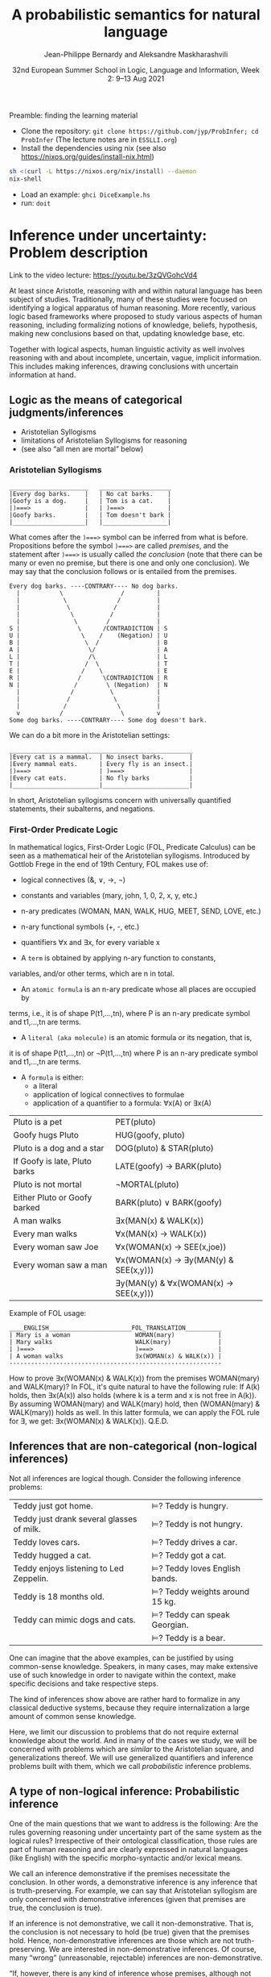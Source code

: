 #+LATEX_COMPILER: xelatex 
#+LATEX_HEADER: %include polycode.fmt
#+LATEX_HEADER: %format . = "."
#+LATEX_HEADER: %format <$> = "{\mathbin{<\!\!\!\$\!\!\!>}}"

# Fallback:
#+LaTeX_HEADER: \DeclareMathOperator*{\SumInt}{\sum}
# https://tex.stackexchange.com/questions/68351/what-is-the-command-for-a-sum-symbol-superimposed-on-an-integral-sign

#+LaTeX_HEADER: \usepackage{tikz}
#+LaTeX_HEADER: \usetikzlibrary{calc}
#+LaTeX_HEADER: \usetikzlibrary{fadings}
#+LaTeX_HEADER: \usetikzlibrary{arrows,automata}
#+LaTeX_HEADER: \usetikzlibrary{intersections}
#+LaTeX_HEADER: \usepackage{listings}
#+LaTeX_HEADER: \usepackage{comment}
#+LaTeX_HEADER: \usepackage{unicode-math}
#+LaTeX_HEADER: \newcommand\measure[1]{\mathsf{measure}(#1)}
#+LaTeX_HEADER: \newcommand\Li{\ensuremath{{L}}}
#+LaTeX_HEADER: \newcommand\Spk{\ensuremath{{S}}}
#+LaTeX_HEADER: \usepackage{fontspec}
#+LaTeX_HEADER: \setmainfont{Libertinus Serif}
#+LaTeX_HEADER: \setsansfont{Libertinus Sans}
#+LaTeX_HEADER: \setmathfont{Libertinus Math}
#+LaTeX_HEADER: \usepackage{stackengine}
#+LaTeX_HEADER: \DeclareMathOperator*{\Sumint}{\ensurestackMath{\stackinset{c}{}{c}{}{\displaystyle\sum}{\stackanchor[0pt]{\symbol{"2320}}{\symbol{"2321}}}}}
# Ugly in display mode: \DeclareMathOperator*{\SumInt}{ \mathchoice {\ooalign{$\displaystyle\sum$\cr\hidewidth$\displaystyle\int$\hidewidth\cr}} {\ooalign{\raisebox{.14\height}{\scalebox{.7}{$\textstyle\sum$}}\cr\hidewidth$\textstyle\int$\hidewidth\cr}} {\ooalign{\raisebox{.2\height}{\scalebox{.6}{$\scriptstyle\sum$}}\cr$\scriptstyle\int$\cr}} {\ooalign{\raisebox{.2\height}{\scalebox{.6}{$\scriptstyle\sum$}}\cr$\scriptstyle\int$\cr}}}
# +STARTUP: latexpreview # super slow
#+LaTeX_HEADER: \usepackage{svg}

#+TITLE: A probabilistic semantics for natural language
#+AUTHOR: Jean-Philippe Bernardy and Aleksandre Maskharashvili
#+DATE: 32nd European Summer School in Logic, Language and Information, Week 2: 9–13 Aug 2021



Preamble: finding the learning material



- Clone the repository: ~git clone https://github.com/jyp/ProbInfer; cd ProbInfer~ (The lecture notes are in ~ESSLLI.org~)
- Install the dependencies using nix (see also https://nixos.org/guides/install-nix.html)

#+begin_src bash
  sh <(curl -L https://nixos.org/nix/install) --daemon
  nix-shell
#+end_src

- Load an example: ~ghci DiceExample.hs~
- run: ~doit~
  
* Inference under uncertainty: Problem description
Link to the video lecture: https://youtu.be/3zQVGohcVd4

  At least since Aristotle, reasoning with and within natural language
  has been subject of studies. Traditionally, many of these studies
  were focused on identifying a logical apparatus of human reasoning.
  More recently, various logic based frameworks where proposed to study
  various aspects of human reasoning, including formalizing notions of
  knowledge, beliefs, hypothesis, making new conclusions based on
  that, updating knowledge base, etc.

  Together with logical aspects, human linguistic activity as well
  involves reasoning with and about incomplete, uncertain, vague, implicit
  information. This includes making inferences, drawing conclusions 
  with uncertain information at hand. 
  
** Logic as the means of categorical judgments/inferences

   - Aristotelian Syllogisms
   - limitations of Aristotelian Syllogisms for reasoning
   - (see also “all men are mortal” below)

*** Aristotelian Syllogisms

    #+begin_example
  ______________________   ____________________
  |Every dog barks.    |   | No cat barks.    | 
  |Goofy is a dog.     |   | Tom is a cat.    |  
  |)===>               |   | )===>            |
  |Goofy barks.        |   | Tom doesn't bark |
  |____________________|   |__________________|
    #+end_example

What comes after the ~)===>~ symbol can be inferred from what is
before. Propositions before the symbol ~)===>~ are called /premises/,
and the statement after ~)===>~ is usually called /the conclusion/ 
(note that there can be many or even no premise, but there is one and only one
conclusion). We may say that the conclusion follows or is entailed from the premises.

#+begin_example
  Every dog barks. ----CONTRARY---- No dog barks.
    |           \                /         | 
    |            \              /          |
    |             \            /           |
    |              \          /            |
    |               \        /             |
  S |                \      /CONTRADICTION | S
  U |                 \    /    (Negation) | U
  B |                  \  /                | B
  A |                   \/                 | A
  L |                   /\                 | L
  T |                  /  \                | T 
  E |                 /    \               | E
  R |                /      \CONTRADICTION | R
  N |               /        \ (Negation)  | N
    |              /          \            |
    |             /            \           |
    |            /              \          |
    v           /                \         v
  Some dog barks. ----CONTRARY---- Some dog doesn't bark.
#+end_example

   We can do a bit more in the Aristotelian settings:

    #+begin_example
  ___________________________________________________
  |Every cat is a mammal.  | No insect barks.       |
  |Every mammal eats.      | Every fly is an insect.|
  |)===>                   | )===>                  |
  |Every cat eats.         | No fly barks           |
  |________________________|________________________|
    #+end_example

  
  In short, Aristotelian syllogisms concern with universally quantified
  statements, their subalterns, and negations. 
  
*** First-Order Predicate Logic 

  In mathematical logics, First-Order Logic (FOL, Predicate Calculus) can
  be seen as a mathematical heir of the Aristotelian syllogisms. 
  Introduced by Gottlob Frege in the end of 19th Century, FOL makes use of:
  - logical connectives (&, ∨, →, ¬)
  - constants and variables (mary, john, 1, 0, 2, x, y, etc.)
  - n-ary predicates (WOMAN, MAN, WALK, HUG, MEET, SEND, LOVE, etc.)
  - n-ary functional symbols (+, -, etc.)
  - quantifiers ∀x and ∃x, for every variable x
  
  - A ~term~ is obtained by applying n-ary function to constants,
  variables, and/or other terms, which are n in total.
  - An ~atomic formula~ is an n-ary predicate whose all places are occupied by
  terms, i.e., it is of shape P(t1,...,tn), where P is an n-ary predicate symbol 
  and t1,...,tn are terms.
  - A ~literal (aka molecule)~ is an atomic formula or its negation, that is, 
  it is of shape P(t1,...,tn) or ¬P(t1,...,tn) where P is an n-ary predicate 
  symbol and t1,...,tn are terms. 
  - A ~formula~ is either:
                       - a literal 
                       - application of logical connectives to formulae
                       - application of a quantifier to a formula: ∀x(A) or ∃x(A)

  
  | Pluto is a pet                | PET(pluto)                           |
  | Goofy hugs Pluto              | HUG(goofy, pluto)                    |
  | Pluto is a dog and a star     | DOG(pluto) & STAR(pluto)             |
  | If Goofy is late, Pluto barks | LATE(goofy) → BARK(pluto)            |
  | Pluto is not mortal           | ¬MORTAL(pluto)                       |
  | Either Pluto or Goofy barked  | BARK(pluto) ∨ BARK(goofy)            |
  | A man walks                   | ∃x(MAN(x) & WALK(x))                 |
  | Every man walks               | ∀x(MAN(x) → WALK(x))                 |
  | Every woman saw Joe           | ∀x(WOMAN(x) → SEE(x,joe))            |
  | Every woman saw a man         | ∀x(WOMAN(x) → ∃y(MAN(y) & SEE(x,y))) |
  |                               | ∃y(MAN(y) & ∀x(WOMAN(x) → SEE(x,y))) |

   Example of FOL usage:

   
   #+begin_example
   ____ENGLISH_______________________FOL_TRANSLATION__________
   | Mary is a woman                  WOMAN(mary)            | 
   | Mary walks                       WALK(mary)             |
   | )===>                            )===>                  |
   | A woman walks                    ∃x(WOMAN(x) & WALK(x)) |
   -----------------------------------------------------------
   #+end_example
   How to prove ∃x(WOMAN(x) & WALK(x)) from the premises WOMAN(mary) and WALK(mary)?
   In FOL, it's quite natural to have the following rule: 
   If A(k) holds, then ∃x(A(x)) also holds (where k is a term and x is not free in A(k)).
   By assuming WOMAN(mary) and WALK(mary) hold,
   then (WOMAN(mary) & WALK(mary)) holds as well. 
   In this latter formula, we can apply the FOL rule for ∃, we get:
   ∃x(WOMAN(x) & WALK(x)).  
                                 Q.E.D.
   
   
   
#   Exercise: Show the following holds (use any rules you would like to use): 
#         #+begin_example

#   ____ENGLISH_______________________FOL_TRANSLATION___________
#   | Every pet sleeps.            ∀x(PET(x) → SLEEP(x))       |
#   | Every dog is a pet.          ∀x(DOG(x) → PET(x))         |
#   | Pluto is a lovely dog.       LOVELY(pluto) & DOG(pluto)  |  
#   | )===>                        )===>                       |
#   | Pluto sleeps.                SLEEP(pluto)                |
#   |__________________________________________________________|
#     #+end_example

# Hint:  
#   For any formulae φ and ψ, it holds: φ & ψ → φ and φ & ψ → ψ  
#   Given that  (ψ → φ) & (φ → ζ), it follows that ψ → ζ  
#   For any term k, ∀x(A(x)) entails A(k) 
#   Given that ∀x(A(x)) and ∀x(B(x)), we can conclude ∀x(A(x) & B(x))


  

** Inferences that are non-categorical (non-logical inferences)

  Not all inferences are logical though. Consider the following
  inference problems:

  | Teddy just got home.                      | $⊨$? Teddy is hungry.            |
  | Teddy just drank several glasses of milk. | $⊨$? Teddy is not hungry.        |
  | Teddy loves cars.                         | $⊨$? Teddy drives a car.         |
  | Teddy hugged a cat.                       | $⊨$? Teddy got a cat.            |
  | Teddy enjoys listening to Led Zeppelin.   | $⊨$? Teddy loves English bands.  |
  | Teddy is 18 months old.                   | $⊨$? Teddy weights around 15 kg. |
  | Teddy can mimic dogs and cats.            | $⊨$? Teddy can speak Georgian.   |
  |                                           | $⊨$? Teddy is a bear.            |

  One can imagine that the above examples, can be justified by using
  common-sense knowledge.  Speakers, in many cases, may make
  extensive use of such knowledge in order to navigate within the
  context, make specific decisions and take respective steps.
  
  The kind of inferences show above are rather hard to formalize in
  any classical deductive systems, because they require internalization a
  large amount of common sense knowledge.

  Here, we limit our discussion to problems that do not require external
  knowledge about the world. And in many of the cases we study, we will
  be concerned with problems which are /similar/ to the Aristotelian square,
  and generalizations thereof. We will use generalized quantifiers and
  inference problems built with them, which we call /probabilistic/
  inference problems.

** A type of non-logical inference: Probabilistic inference

  One of the main questions that we want to address is the following: 
  Are the rules governing reasoning under uncertainty part of the same system
  as the logical rules? Irrespective of their ontological classification,
  those rules are part of human reasoning and are clearly expressed in
  natural languages (like English) with the specific morpho-syntactic
  and/or lexical means.

  We call an inference demonstrative if the premises necessitate the
  conclusion. In other words, a demonstrative inference is any
  inference that is truth-preserving.
  For example, we can say that Aristotelian syllogism are only concerned
  with demonstrative inferences (given that premises are true, the
  conclusion is true).

  If an inference is not demonstrative, we call it non-demonstrative.
  That is, the conclusion is not necessary to hold (be true) given that
  the premises hold. Hence, non-demonstrative inferences are those which
  are not truth-preserving. We are interested in non-demonstrative
  inferences. Of course, many “wrong” (unreasonable, rejectable)
  inferences are non-demonstrative.

  “If, however, there is any kind of inference whose premises, although
  not necessitating the conclusion, do lend in weight, support it, or
  make it probable, then such inferences possess a certain kind of
  logical rectitude. It is not deductive validity, but it is important
  anyway.”     /Wesley C. Salmon, The foundations of Scientific Inference/
  
  We will be mostly interested in this /important/ inferences  where premises
  do not necessitate the conclusion but make it /probable/, which we refer to as
  /probabilistic inference/.

  Here, our focus is on sentences which are /similar/ to universally
  quantified ones.  Instead of traditional, logical quantifiers (every,
  no), we have so called vague (or generalized) quantifiers e.g.,
  most, almost every, many, almost none of, etc.

  | Most dogs bark.         | Goofy is a dog.             | $⊨$? Goofy barks.       |
  | Almost no cat barks.    | Tom is a cat.               | $⊨$? Tom doesn't bark.  |
  | Cats rarely bite.       | Tom is a cat.               | $⊨$? Tom doesn't bite.  |
  | Dogs usually are smart. | Pluto is a dog.             | $⊨$? Pluto is friendly. |
  | Many cats sleep.        | Tom is a cat.               | $⊨$? Tom sleeps.        |
  | Mice are not lovely.    | Micky is an atypical mouse. | $⊨$? Micky is lovely.   |
  

** Linguistic phenomena involved in probabilistic inferences

Lexical and morpho-syntactic apparatus in natural languages (like
English) allow us to express expressions that we've been arguing are
probabilistic in nature.

*** Generalized Quantifiers 

    Logic-based deductive inference usually involves quantifiers,
    universal (e.g. every, all, no) and existential (e.g. there is a).
    (Recap: In classical logical frameworks, the universal and
    existential quantifiers are inter-definable. 
    A question to think about: Why is that so?
        
            Hint: 
                 - Every vampire is sleeping \(⟺\) It is not true
                      that there is a vampire who isn't sleeping
                 - A vampire is sleeping \(⟺\) It is not true that
                                          no vampire is sleeping)

    
    Not all quantifiers in natural languages are universal and/or existential.
    Consider: most, few, many, several, almost none of, etc. These
    quantifiers are called generalized quantifiers. They usually give
    rise to information that is vague, uncertain.
    
   - Most doctors are smart.
   - A few countries has surplus of Covid-19 vaccines.
   - Many countries don't have enough Covid-19 vaccines.
   - Almost no vampires are sleeping.
    
   While the above sentences give us certainly rich information about
   the current state of affairs (aka the world), one cannot be
   certain when discussing particular instantiations of these
   sentences. For example:

   - Dracula is a vampire. Is he sleeping? 
   (Probably yes, but one cannot claim it with the full certainty.)

     We can construct various quantified propositions in English
     whose meaning has /probabilistic/ flavor. One way of thinking
     about it is to consider a universally quantified proposition and
     instead of the universal quantifier take some generalized
     quantifier; the resultant proposition would not any more state a
     universal property (e.i., one that applies to every element in a
     domain), but will rather give rise to somewhat /vague/ information.
     
*** Adverbs of Frequency 
    
    Another source of vagueness are adverbs of frequency, e.g, rarely,
    usually, regularly, frequently, several times a year, probably etc. 
    They modify a verb phrase and thus quantify over actions/events that
    take place. They can also cast doubt on categorical information, 
    make it less  certain. 
    Consider the following example:
    
   - Almost all vampires are friendly.
   - Every vampire is probably friendly.

    Are these two equivalent? Maybe! And if yes, then 
   /probably/ and the generalized quantifier /almost all/ have similar semantic effects.

   In the following examples, we combine adverbs of frequency and generalized quantifiers:
   - Birds are usually able to fly.  (Similar to:  Most birds are able to fly.)
   - Mammals can rarely fly.         (Similar to:  Almost no mammal can fly.)
   
   This gives us a basis to treat (at least for purposes of a limited usage) adverbs of
   frequency in a similar manner as generalized quantifiers. (Adverbs
   of frequency can be seen as generalized quantifiers over events.)

*** Graded Adjectives and Comparatives

    Natural language allows us to express various kinds of properties, some of which
    can be characterized in terms of degrees (scale). For example, cold, colder, too cold, etc.
    That is, we can derive from graded (gradable) properties a way of measuring and comparing objects
    that these properties can be applied. 

    #+begin_example
    John is taller than most people.
    -------------------------------
    $⊨$? John is tall.
    #+end_example

    #+begin_example
    Few people are taller than John.
    ------------------------------
    $⊨$? John is tall.
    #+end_example

    #+begin_example
    NBA players are taller than most people in U.S.
    Few people are NBA players. 
    Muggsy Bogues is an NBA player.
    ---------------------------------------------
    $⊨$? Muggsy Bogues is taller than most people in U.S.
    #+end_example


# A total of 4,509 players have played in the NBA.
# Vince Carter has played with/against 40% of all players in the HISTORY of the NBA.
# Muggsy Bogues is 5'3"

* Probability theory, Bayesian Reasoning, Probabilistic programming
Link to Video lecture: https://youtu.be/XyyPeQ37fhc
** Motivational Problem (1)
 You throw two 6-faced dice.
 # Prior

 You observe that the sum is greater than 8
 # Evidence

 What is the probability that the product is greater than 20?
 # Posterior

Solution: file:DiceExample.hs

** Motivational Problem (2)

 Assume a big bag, which you know contains a lot of red and blue
 balls.  The contents of the bag is thoroughly mixed. You do not know
 the proportion of blue and red balls in the bag.
 # Prior

 You pick 4 balls at random, putting each ball back in the bag after
 looking at it. The first three are red, the last one is blue.
 # Evidence

 What is the probability for your next ball-pick to yield a red ball?
 # Posterior

** Elements of Probability theory                                        
*** Concept: Probability distribution
**** Frequency distribution
 Consider a coin, with two faces, nominally labeled “heads” and
 “tails”.

 Throw it \(n\) times. Consider what you will get.

 - \( f(Heads) + f(Tails) = n\)

 Consider a die, with 6 faces. Throw it \(n\) times. Consider what you
 will get.

 Let Ω = {1,2,3,4,5,6}
 We say that Ω is the probability space of x.

 Note:
 - $\sum_{x:Ω} 1 = 6$
 - The measure of the space is 6.

# :Sandro: We'd be better to explicitly mention what the notion "x:Ω" means.  

**** Discrete probability distributions

 One can define the probability of an event P(x) (with x:Ω) as the
 limit of a frequency distribution /f/ divided by the total number of
 observations of /x/, for the number of observations tending to infinity.

 If the coin is “fair”, we then expect:

 - P(Heads) = 0.5
 - P(Tails) = 0.5

 For any probability distribution \(P\), over a domain \(Ω\),
 we expect:

 - $∑_{x:Ω} P(x) = 1$


**** Continuous probability distribution
 Later on, we will mostly turn our attention to set of events Ω which
 are not discrete. For example, instead of considering whether the coin
 falls heads or tails, consider /where/ it ends up falling, for example
 as a pair of coordinates.

 - $Ω = ℝ²$

 If we'd attempt to use a probability distribution as before, we'd end up
 with P(x) = 0 for every point.
 So in this case, each element of Ω is assigned not a probability but a
 /probability density/.

**** Continuous probability distribution: properties

 If \(f\) is the /probability density function/ (PDF) of P, the fundamental
 property becomes:

 - $∫_{x:Ω} f(x) dx = 1$

 Remark: we'll almost never care about the value of \(f\) directly; only
 its behavior under integrals. That is, the only valid question to ask
 is the probability of the coin falling “within an area” — not
 “exactly” at a given point.

*** Notation

In the scientific literature, the \(P(...)\) notation is incredibly overloaded. 
Let us give a number of overloadings, each in terms of the previous one. 

 - If \(C\) is a subset of Ω, then
    * $P(C) = ∑_{x:C} P(x)$ if Ω is discrete
    * $P(C) = ∫_{x:C} PDF(x)$ dx if Ω is continuous
 - If \(c(x)\) is a condition (Boolean expression),
      - $P(c) = P(\{x ∈ Ω ∣ c(x)\})$.
   That is, we check the probability of the set of events which makes \(c\) true.

 - If \(e\) is an expression,
    - $P(e == x)$, where x is a distribution which one has to figure out implicitly.

**** Examples
 - \(P(Heads ∪ Tails)\)
 - \(P({d > 3 ∣ d ∈ {1,2,3,4,5,6}})\)
 - \(P(d) = 1/6\)
   
*** Dependent and Independent events and variables

   - Two events A and B are called /independent/ events iff. 

     - $P(A ∧ B) = P(A) · P(B)$.

   - The probability  \(P(A ∩ B)\) is *not* equal to \(P(A) · P(B)\) in general!

*** Examples
**** Coins
 - $P(Heads ∧ Tails) = 0$
    (Indeed, the events are /dependent/ on each other)

**** Dice

 - Throw a pair of 6-faced dice d₁, d₂. P(d₁+d₂ > 9) = ?

    |   || 1 | 2 | 3 |  4 |  5 |  6 |
    |---++---+---+---+----+----+----|
    | 1 || 2 | 3 | 4 |  5 |  6 |  7 |
    | 2 || 3 | 4 | 5 |  6 |  7 |  8 |
    | 3 || 4 | 5 | 6 |  7 |  8 |  9 |
    | 4 || 5 | 6 | 7 |  8 |  9 | 10 |
    | 5 || 6 | 7 | 8 |  9 | 10 | 11 |
    | 6 || 7 | 8 | 9 | 10 | 11 | 12 |

  - 36 (equally probable, aka equiprobable) cases
  - 21 out of 36 satisfy the condition
  - → \(P(d₁+d₂ > 9) = 21/36 = 7/12\)

*** Conditional probability (1)

 Definition:

 - $P(A ∣ B) = P(A ∧ B) / P(B)$
   -   if $P(B) > 0$

 Example:


 \begin{align*}
      P (Heads ∣ Tails) & = P (Heads ∧ Tails) / P(Head) \\
                        & = 0 / 0.5 \\
                        & = 0
 \end{align*}
 \begin{align*}
      P (d₁+d₂ > 6 ∣ d₂=5) & = P(d₁+d₂ > 6 ∧ d₂=5) / P(d₂ = 5) \\
                           & =  (5 / 36)           / (1/6) \\
                           & =   5 / 6
 \end{align*}

*** Conditional probability (2)

 Alternatively one can use \(P(A ∣ B)\) as a primitive notion and define

 -  $P(A ∧ B) = P(A ∣ B) · P(B)$

 This equation is useful when \(P(A ∣ B)\) is known or easy to compute.

**** Example

     \begin{align*}
     P(d₁+d₂ > 6 ∧ d₂=5)  
       & = P (d₁+d₂ > 6 ∣ d₂=5) · P(d₂=5)  & \text{by the above}  \\
       & = P (d₁+5 > 6)  · P(d₂=5)         & \text{by substitution}  \\
       & = P (d₁ > 1)  · P(d₂=5)           & \text{by subtracting 5}  \\
       & = (5/6)       · (1/6)  \\
       & = (5/6)       . (1/6)  \\
       & = 5/36 
     \end{align*}

*** Probability Laws
**** Probability of disjoint events

 A and B are said to be disjoint (as sets or conditions) iff. 
   -  $A ∩ B = ∅$
   -  $A ∧ B = false$

 If \(A\) and \(B\) are disjoint, then the probability of the union is the sum
 of probabilities:

   - If $A ∧ B = false$, then $P(A ∨ B) = P(A) + P(B)$
   - If $A ∩ B = ∅$,     then $P(A ∪ B) = P(A) + P(B)$

 Remark: Do not confuse “disjoint” and “independent”.

# If A and B are disjoint, i.e. P(A ∩ B)=0, so, if P(A) and P(B) are more than zero, 
# then P(A ∩ B) is not equal to P(A) · P(B) .

**** Probability of negation/complement

 - $P(¬A) + P(A) = P(¬A ∨ A) = P(true) = 1$

 hence:
 - $P(¬A) = 1 - P(A)$

 exercise: use sets instead of Boolean expressions.

**** Law of total probability
 if \(B₁\), \(B₂\) disjoint and \(B₁ ∨ B₂ = true\):

 - \(P(A) = P(A ∧ B₁) + P(A ∧ B₂)\)

 Indeed, 

\begin{align*} 
 P(A ∧ B₂) + P(A ∧ B₁)
  & = P((A ∧ B₂) ∨ (A ∧ B₁))  \text{disjoint events} \\
  & = P(A ∧ (B₂ ∨ B₁)) \\
  & = P(A ∧ true) \\
  & = P(A) \\
\end{align*} 

**** Probability of disjunction

 What if \(A\) and \(B\) are not disjoint? 

 - \(P(A ∨ B) = P (A) + P(B) - P(A ∧ B)\)

 Lemma: if \(A ⊆ B\) then \(P(A) + P(B ∖ A) = P(B)\)
 Proof:

 \begin{align*}
  P(A) + P(B ∖ A)  & = P (A ∪ (B ∖ A))   & \text{ disjoint events} \\
                   & = P (B)
 \end{align*}

 Proof of theorem:
 \begin{align*}
   P(A ∪ B) & = P(A ∪ (B ∖ A)) \\
            & = P(A) + P(B ∖ A))       & \text{disjoint events} \\
            & = P(A) + P(B) - P(A∩B) & \text{Lemma}
 \end{align*}

**** Summary of Laws

    - $P(Ω) = 1$
    - $P(¬ A) = 1 - P(A)$
    - $P(A ∨ B) = P (A) + P(B) - P(A∧B)$
    - $P(A ∧ B) = P(A ∣ B) · P(B)$
    - if $B₁, B₂$ complementary, $P(A) = P(A ∧ B₁) + P(A ∧ B₂)$

*** Random variables with priors (discrete)
 How to evaluate \(P(A)\), for an expression \(A\) depending on a random
 variable \(r\)?

 Using the law of total probability:

 \begin{align*}
 P(A) & = ∑_{i:Ω} P(r=i ∧ A) \\
      & = ∑_{i:Ω} P(A ∣ r=i) P(r=i) \\
 \end{align*}

 We can even write
 - $P(A)  = ∑_{i:Ω} P(A[i/r]) P(r=i)$

 Writing \(A[i/r]\) to mean that we substitute \(r\) for \(i\) in the expression \(A\).
 But \(A[i/r]\) no longer depends on a random variable. (It is either true
 or false). So it is less confusing to write \(Indicator\) instead of \(P\),
 where \(Indicator(c) = 1\) when \(c\) is true and 0 when \(c\) is false.

 - $P(A)  = ∑_{i:Ω} Indicator(A[i/r]) P(r=i)$

 In such an equation, we can call \(P(r=i)\) the prior probability of \(r=i\).

**** Example (discrete)
 In the dice example, every time that we want to evaluate the
 probability of an event (or condition) A which *depends* on the roll
 of the dice, we can use the formula:

 -  \(P(A) = ∑_{i∈[1..6]} ∑_{j∈[1..6]} P(A ∣ d₁ = i ∧ d₂ = j) P(d₁ = i ∧ d₂ = j)\)

 If the dice are fair and independent, then \(P(d₁ = i ∧ d₂ = j) = 1/36\),
 for any \(i,j\), and we have:

 -  \(P(A) = ∑_{i∈[1..6]} ∑_{j∈[1..6]} P(A ∣ d₁ = i ∧ d₂ = j) / 36\)

 and even:
 -  \(P(A) = ∑_{i∈[1..6]} ∑_{j∈[1..6]} Indicator(A[d₁ = i,d₂ = j]) / 36\)

 If the dice were unfair or dependent, we'd change the prior 
 $P(d₁ = i ∧ d₂ = j)$ accordingly.

 Say if \(A\) is \(d₁+d₂ > 6\):


 -  P(d₁+d₂>6) = ∑(i∈[1..6]) ∑(j∈[1..6]) Indicator(i+j > 6) / 36

**** Random variables with priors (continuous)
 For continuous variables, we have:

 \begin{align*}
   P(A) & = ∫_{x:Ω} f(r=i ∧ A) fᵣ(x) dx \\
        & = ∫_{x:Ω} Indicator(A[x/r]) fᵣ(x) dx
 \end{align*}

 with: fᵣ the PDF of the distribution of the random variable r.

 Example: probability that the coin falls on the table:
 Let 
   - $A      ≜ (x ∈ Table)$   
     (where Table is a subset of $ℝ²$ representing the surface of the table.)
   - $f(Coin) ≜ 1/a$  
     (using a simple model where I can throw the coin anywhere in the room and a = room areaRoom area.)

      \begin{align*}
          P(A) & = ∫_{x:ℝ²} Indicator(x∈Table) \frac 1 a dx \\
               & = \frac 1 a ∫_{x:ℝ²} Indicator(x∈Table) dx \\
               & = \frac 1 a \left(∫_{x∈Table} Indicator(x∈Table) dx + ∫_{x∈(ℝ² ∖ Table)} Indicator(x∈Table) dx\right) \\
               & = \frac 1 a \left(∫_{x∈Table} 1 dx + ∫_{x∈(ℝ² ∖ Table)} 0 dx\right) \\
               & = \frac 1 a \left(1 ∫_{x∈Table} dx + 0 ∫_{x∈(ℝ² ∖ Table)} dx\right) \\
               & = \frac 1 a \left(∫_{x∈Table} dx\right) \\
               & = \frac 1 a t \\
               & = \frac t a
      \end{align*}

 Any idea of a better model? What would be the effect on the outcome?
*** Evidence and posteriors
 Assume now that we have some *evidence* to account for.

 In the case of the dice, we could somehow know that the sum is
 greater than 8. Then what is the *posterior* probability that the
 product is less than 20?

 - $E ≜ d₁+d₂ > 8$
 - $A ≜ d₁ · d₂ > 20$

 We need to account for \(E\):
 - \(P(A ∣ E) = P (A ∧ E) / P(E)\)

 -  \begin{multline*}
       P(d₁·d₂ < 20 ∧ d₁+d₂ > 8) = \\
          ∑_{i∈[1..6]} ∑_{j∈[1..6]} Indicator(i+j > 8 ∧ i·j > 20) P(d₁ = i ∧ d₂ = j)
    \end{multline*}

** Probabilistic Programs
 The above gives an informal recipe to compute probabilities. It works
 for simple problems, but it's easy to make mistakes when tackling
 non-trivial problems.  We set out to make the process systematic --
 and so it can also be the basis of complex models. This systematic
 approach will help with the interpretation of natural language, which
 is our real goal.

 We are really interested in defining spaces of possible situations.
 We will do so with the help of /probabilistic
 programs/. Probabilistic programs are procedures whose return value
 may depend on sampling from a distribution.

 Besides, the \(P(...)\) notation is a problem on its own, with so much
 overloading that it's often hard to grasp. Probabilistic programs
 largely eliminate issues of the \(P(...)\) notation.

*** Probability distributions (1)
 The basic characteristic of probabilistic programs is the ability to
 sample from probability distributions. We will list and discuss some
 of them.

 - \(DiscreteUniform(Ω)\)
   \begin{align*}
       P(x) & = 1 / \measure {Ω}   & \text{if~} x ∈ Ω \\
            & = 0             & \text{otherwise}
   \end{align*}
   Suitable if all choices are equally probable --- for a finite set of events.

 - \(Uniform(a,b)\)
   - PDF(x) = 1/(b-a)   if x ∈ [a,b]
            = 0         otherwise
   - if all choices are equally probable --- if the set of events is continuous and bounded.

 - \(Bernoulli(p)\)
   - \(P(0) = 1-p\)
   - \(P(1) = p\)
   - Two choices, which are not necessarily equally probable.
   - In our example, we can represent the space of Balls by Bernoulli(ρ)

In probabilistic programs, we can sample from a distribution using a special-purpose primitive |sample|. Example:
 
#+begin_src haskell
 ballBlue = sample (Bernoulli ρ)
#+end_src

(The proportion of balls in the bag is \(ρ\) and is unknown)

*** Probability distributions (2)
 - \(Normal(μ,σ)\)
   - PDF(x) = ${\displaystyle {\frac {1}{\sqrt {2\pi \sigma ^{2}}}}e^{-{\frac {(x-\mu )^{2}}{2\sigma ^{2}}}}}$
   - Often used to model a random variable which depends itself on many variables in an unknown way
   - mean = μ

 - \(Beta(α,β)\) with  \(α,β > 0\)
   - $\displaystyle { PDF(x) = \frac {x^{\alpha -1}(1-x)^{\beta -1}}{\mathrm {B} (\alpha ,\beta )}}$ if \(x ∈ [0,1]\), \(0\) otherwise

     where ${\displaystyle \mathrm {B} (\alpha ,\beta )={\frac {\Gamma (\alpha )\Gamma (\beta )}{\Gamma (\alpha +\beta )}}}$  and \(Γ\) is the Gamma function. (just a normalization factor)

   - Useful to model bounded variables, with non-uniform distributions.
   - \(Beta(1,1) = Uniform[0,1]\)
   - Mean = $\frac {α} {α+β}$
   - increasing \(α\) “pushes” the distribution towards 1; \(β\) towards 0.

*** Constants

    A simple (but very important!) probabilistic program is the one
    which just returns a constant $k$. We write it:


    #+begin_src haskell
return k
    #+end_src

*** Sequencing instructions

If |t| and |u| are probabilistic probabilistic programs, then the
following is also a probabilistic program:

#+begin_src haskell
do x ← t; u
#+end_src

Here, we additionally allow the rest of the program, |u|, to depend on
(use) the variable |x|.
Note that this is the /only construction/ that can declare a variable.


#+begin_src haskell
ball = do isBlue ← sample (Bernoulli ρ);
          return (if isBlue then Blue else Red)
#+end_src


*** Observations

 To represent evidence, we introduce the program |observe(φ)|, where φ
 is a Boolean-valued expression. If φ is true, then |observe(φ)| has
 no effect.  If φ is false, then |observe(φ)| then the program is
 aborted; in essence the samples made above in the program are discarded.
 We will make formally precise later.
 
 In our running example, a program sampling a blue ball can be written as:

 #+begin_src haskell
 blueBall = do
   x ← ball
   observe (x == Blue)
   return x
 #+end_src

A program sampling two balls, and at least one blue, is:

 #+begin_src haskell
 twoBallsAtLeastOneBlue = do
   x ← ball
   y ← ball
   observe (x == Blue || y == Blue)
   return (x,y)
 #+end_src

*** Expected truth value (aka “Probability”)

 We can now conveniently phrase our problems in this framework:

 If we let |die = sample (DiscreteUniform [1..6])|

 The program representing situations where the sum of dice is \(> 8\) is :

#+begin: example-src :filename "DiceExample.hs" :defn twoDieAbove8
twoDieAbove8 = do
  d₁ ← die
  d₂ ← die
  observe (d₁ + d₂ > 8)
  return (d₁,d₂)
#+end:

What want to do now is to sample a pair of dice using the above
procedure, then evaluate the probability that the product is greater
than 20.

 Given a random pair \((x,y)\) sampled by |twoDieAbove6|, we'd be interested in the
 truth value of the proposition

   -  \(φ = x × y > 20\)

 But φ depends on which pair \((x,y)\) we choose. So the /probability/ of φ is
 given by the expected value of the indicator function \(Indicator(φ)\).

 So we could define the probability of φ as:

\(𝔼_{[(x,y)∈twoDieAbove8]}(Indicator(x×y > 20))\)


There is however a convenient way to represent the above expression in
terms of a probabilistic program directly:

#+begin: example-src :filename "DiceExample.hs" :defn problem1
problem1 = do
  (x,y) ← twoDieAbove8
  return (indicator <$> (x*y > 20))
#+end:

This way, to evaluate probabilities, the only thing that we need is to
take the expected value of probabilistic programs. (We will see
later how to do this.)

**** Remark (skip)

#+begin_src haskell
do x ← a
   observe (b x)
   return (c x)
#+end_src

is not the same as

#+begin_src haskell
do x ← a
   return (b x ⟶ c x)
#+end_src

 In the first instance, if \(b(x)\) is false so \(x\) is not
 counted. In the 2nd program if \(b(x)\) is false it is counted as
 satisfying the condition.

*** Example: drug test (Wikipedia)
 #+begin_quote
 Suppose that a test for using a particular drug is 99% sensitive and
 99% specific. That is, the test will produce 99% true positive results
 for drug users and 99% true negative results for non-drug
 users. Suppose that 0.5% of people are users of the drug. What is the
 probability that a randomly selected individual with a positive test
 is a drug user?
 #+end_quote

This can be modeled by the following probabilistic program:

#+begin: example-src :filename "DrugTest.hs" :defn exampleDrug
exampleDrug = do
  -- prior
  isUser ← sample (Bernoulli (0.5 * percent))
  -- evidence
  testedPositive ← if_ isUser $ \case
    True → sample (Bernoulli (99 * percent))
    False → sample (Bernoulli (1 * percent))
  observe testedPositive
  -- posterior
  return isUser
#+end

(Complete program file here: file:DrugTest.hs)

*** Answer To Introductory Problem

 [[*Motivational Problem (2)][link back to the introductory problem]]

One might think that a simple answer is \(\frac 3 4\). But is this
correct?  Let's try to use the concepts developed so far and write a
probabilistic program modeling the problem:

#+begin: example-src :filename "Balls.hs" :defn exampleBalls
exampleBalls = do
  -- a priori distribution of the proportion of blue balls.
  ρ ← sample (Uniform 0 1) -- ρ ← sample (Beta 0.5 0.5) -- alternative
  -- sample a ball in the bag:
  let ball = do
        x ← sample (Bernoulli ρ)
        return (boolToColor <$> x) 
  -- sample a red ball:
  let redBall = do
        b ← ball  -- take a ball
        observe (testEq b Red) -- if it is not red, forget this situation.
  -- sample a blue ball:
  let blueBall = do
        b ← ball
        observe (testEq b Blue)
  redBall
  redBall
  redBall
  blueBall
  x ← ball
  return x
  where boolToColor :: Bool → Color
        boolToColor = \case
            True → Blue
            False → Red
#+end:

What do you think is the expected result of this program? This is the
topic of the rest of the lecture.

*** Meaning of probabilistic programs

Intuitively, probabilistic programs define distributions. However,
defining distributions directly poses a number of technical
problems. So instead we define the related notion of integrator.

We define the /integrator/ of \(f(z)\) over a probabilistic program
\(t\), ($\Sumint_{z∈t} f(z)$) as a generalization of the
integration/summation of \(f(x)\) for the possible return values \(z\)
returned by \(t\).

We define:
 
 \begin{align*}
\Sumint_{z ∈ return x} f(z) & = f(x) \\
\Sumint_{z ∈ (do x ← t; u(x))} f(z) & = \Sumint_{x ∈ t} \Sumint_{z ∈ u(x)} f(z) \\
\Sumint_{z ∈ sample(c)} f(z) & = ∫_{x∈ℝ} \mathrm{PDF}_c(x) · f(x) dx & \text{sampling in a continuous distribution}\\
\Sumint_{z ∈ sample(d)} f(z) & = \sum P_d(x) · f(x) & \text{sampling in a discrete distribution}\\
\Sumint_{z ∈ observe(φ)} f(z) & = Indicator (φ) · f(◇)
 \end{align*}


(Note that the “observe” program does not return any result, so the
 integrand \(f(z)\) cannot in fact depend on \(z\), the result of the
 program.)

Don't worry if you don't get all details at this stage. The main point
is that we can define the meaning of probabilistic programs in a
precise, mathematical manner. (Without referring to how probabilistic
programs are run on an actual machine.)

 
**** Measure

Probabilistic programs do *not* define distributions. That
is, the total /measure/ of a program is not guaranteed to be 1. For example,
the program |observe false| has a measure of 0.
     
We define the measure of a program t as follows:

 $\measure t = \sum_{z∈t} 1$

Thus the measure “counts'' every element with the same unit weight.

**** Lemma: integrators are linear operators

 [In the vector space of real-valued functions]    

 Lemma:
 - $\Sumint_{x∈t} (k × f(x)) = k × \Sumint_{x∈t} f(x)$
 - $\Sumint_{x∈t} (f(x) + g(x)) = \Sumint_{x∈t} f(x) + \Sumint_{x∈t} g(y)$

 Proof:
 By induction on \(t\), relying on the linearity of $∑$ and $∫$.

**** Lemma: Properties of measures

 \begin{align*}
   \measure {sample d} & = 1 \\
   \measure {observe φ} & = Indicator ⟦φ⟧ \\
   \measure {do x←t;u} & = \Sumint_{x∈t} \measure u
 \end{align*}

 - Proposition: For probabilistic program \(t\), $\measure t ≤ 1$.

**** Expected value

     
The expected value of $f(z)$ over a value $z$ sampled by a
probabilistic program $t$ is defined as follows:

$\frac {\Sumint_{z∈t} f(z)} {\measure t}$

It is also very useful to define the expected value of
a probabilistic program itself, as simply the expected value of its
returned values:

 $𝔼(t) = 𝔼_{z∈t}[z]$

(This make sense only when \(t\) returns a numerical value.)

**** Expected truth value (aka “probability”)

If a program \(t\) returns the type |Bool| (either the constant |True|
or |False|), we can define the probability of \(t\) (to return |True|)
as:

\(ℙ(t) = 𝔼[z←t;return (Indicator(z))]\)

(So we simply convert the Boolean value to 0 or 1, and then take the
expected value.)

**** Example: Drug test
 Given |exampleDrug| defined as above (file:DrugTest.hs::exampleDrug)


 - Compute: $ℙ(exampleDrug)$

 - Answer: $\frac {\Sumint_{z∈t} indicator(z)} {\measure {exampleDrug}}$

**** Exercise: compute the above answer using the definitions.

Solution = \(\frac {ok} {total}\)

\begin{align*}
 ok 
 & = \measure t \\
 & =
 ∑_{isUser:Bool} Bernoulli(0.005)(isUser) ·
 ∑_{testPositive:Bool} Bernoulli(if isUser then 0.99 else 0.01)(testPositive) ·
 Indicator(testPositive) \\
 & =
 ∑_{isUser:Bool} Bernoulli(0.005)(isUser) ·
 Bernoulli(if isUser then 0.99 else 0.01)(true)  \\
 & =
 ∑_{isUser:Bool} Bernoulli(0.005)(isUser) ·
 if isUser then 0.99 else 0.01 · \\
 & =
 Bernoulli(0.005)(false) (if false then 0.99 else 0.01) +
 Bernoulli(0.005)(true)  (if true then 0.99 else 0.01) \\
 & =
 0.995 × 0.01 + 0.005 × 0.99 \\
 & = 
 0.0149
\end{align*}

 Compute the numerator:

\begin{align*}
 total 
 & =
 ∑_{isUser:Bool} Bernoulli(0.005)(isUser) ·
 ∑_{testPositive:Bool} Bernoulli(if isUser then 0.99 else 0.01)(testPositive) ·
 Indicator(testPositive) ·
 Indicator(isUser) \\
 & = 
 Bernoulli(0.005)(true) ·
 Bernoulli(if true then 0.99 else 0.01)(true) \\
 & = 
 0.005 ×
 0.99 \\
 & =
 0.00495 
\end{align*}

 So the ratio is: 0.332214765101

*** Exercise: Evaluating the answer introductory problem

Solution.

 \(\frac {ok} {total}\) with:

\begin{align*}
 ok =
 & ∫_{ρ:[0..1]} dρ \\
 & ∑_{b1:[0,1]} b(ρ,b1) · \\
 & ∑_{b2:[0,1]} b(ρ,b2) · \\
 & ∑_{b3:[0,1]} b(ρ,b3) · \\
 & ∑_{b4:[0,1]} b(ρ,b4) · \\
 & ∑_{b5:[0,1]} b(ρ,b5) · \\
 & (b1 · b2 · b3 · (1-b4) · b5)
\end{align*}

\begin{align*}
 total =
 & ∫_{ρ:[0..1]} dρ \\
 & ∑_{b1:[0,1]} b(ρ,b1) · \\
 & ∑_{b2:[0,1]} b(ρ,b2) · \\
 & ∑_{b3:[0,1]} b(ρ,b3) · \\
 & ∑_{b4:[0,1]} b(ρ,b4) · \\
 & (b1 · b2 · b3 · (1-b4))
\end{align*}



(Computing the integrals is daunting! But can your algebra system do it?)

 Reminder:
 Where: 
  - \(b(ρ,0) = ρ\)
  - \(b(ρ,1) = 1-ρ\)

*** Final note on Beta distribution. 
 If we observe \(n\) reds and \(m\) blues, the posterior distribution
 for the parameter \(ρ\) is \(Beta(n+1/2, m+1/2)\).

 In particular, the expected value of this proportion is \(\frac {n+0.5}  {n+m+1}\)

 In our example, we do not expect to a \(3/4\) prediction for
 the ratio of red ball, but rather but \(3.5/5\). (Which is exactly what the
 program predicts!)

*** Exercise: the children problem

Model the following problem:

A friend of yours has exactly two children. One of them is a boy. What
is the probability that the other one is a boy?

Solution: file:Pair.hs

*** Exercise: betting on games

 - Consider the game “Sloubi”.
 - Each player $p$ of Sloubi is assigned a rating $ρ_p$. The rating is
   intrinsic to each player, and never changes.
 - There is an element of randomness in Sloubi. In any match, $p$ will
   win over $q$ if $ρ_p > ρ_q + m$, with $m$ taken in |Normal(0,100)|. 
   (Even worse players will win, sometimes.)
 - Alice wins over Bob, Bob wins over Charles and David. What is
   Alice's probability to win over David in their next game?

**** Solution

     file:Sloubi.hs

* Compositional translation of inference problems into probabilistic programs
Link to Video lecture: https://youtu.be/XJugaNpNi_0

** Montagovian semantics

+ Note: a comprehensive course was given in the first week of ESSLLI
  2021 "Introduction to natural language formal semantics”, by Ph. de
  Groote and Y. Winter.

As a quick reminder, we can associate types with syntactic categories,
in the following manner:

#+BEGIN_SRC haskell
  type CN = Ind → Prop
  type VP = Ind → Prop
  type NP = VP → Prop
  type Quant = CN → NP
  type Ind = ...
#+END_SRC
But what are individuals? It is mysterious!

In fact, Montagovian semantics normally consider Individuals to be
/abstract/. This means that nothing needs to be known about them to be
able to interpret phrases. However, if one needs to give specific
semantics to lexical items (perhaps in specific domains), we need to
get more concrete.

In fact we keep (nearly) all Montagovian semantics as such, and make
certain things concrete.

** Interpreting inference problems: recipe.
 Remember the classic syllogism:

- all men are mortal
- socrates is a man
- socrates is mortal?

It can be interpreted as probabilistic program this way:

#+begin: example-src :filename "LingExamples.hs" :defn exampleSocrates0
exampleSocrates0 = do
  man ← samplePredicate       -- declare predicate
  mortal ← samplePredicate    -- declare predicate
  observe (every man mortal)  -- premiss, interpreted using Montegovian semantics
  socrates ← sampleInd        -- declare individual ("for some random ...")
  observe (man socrates)      -- premiss, interpreted using Montegovian semantics
  return (mortal socrates)    -- conclusion, interpreted using Montegovian semantics
#+end:

That is:
- every time we have a new lexical item, we sample it at random
- every time we have a premiss, we observe it to be true
  + this means that samples which do not satisfy the premiss will be
    rejected
- at the end, we return the truth value of the conclusion
  + so the probability of the program corresponds to the probability
    of entailment.
  

On this example, this means that we quantify |man| over all CNs; so
the program does not have any /a-priori/ notion of what “man” means
--- we sample over the whole space of CNs. The distribution for “man”
gets refined by evidence (in this case “∀(x:man) mortal(x)”,
“man(socrates)”).  The way, the semantics for programs that we gave
mean that all worlds where we can find non mortal men will be filtered
out.

** Interpretation of semantic categories

We still need to chose a definition
for |samplePredicate|, |sampleInd|.

One would expect the above inference regarding Socrates to hold in
every possible world. Consequently, we'd like \(ℙ[exampleSocrates0] =
1\)
So, the definitions of \(CN\),\(VP\),\(Ind\), etc. must be
well-chosen so that the above formula evaluates to 1.

The goal is to
 - interpret each syntactic category as a probabilistic program
 - interpret each syntactic operator as a function from/to the
   appropriate spaces.
 - so that we get meaningful inferences

*** Propositions

We'll simply interpret propositions as Boolean-valued expressions.

#+begin: example-src :filename "LingExamples.hs" :defn "type Prop" 
type Prop = Probabilistic Bool
#+end:

*** Individuals
Fortunately we now have a way to interpret individuals as elements in a space.

Examples: 

- multi-variate normal distribution of dimension $k$
  - covariance matrix (?)
- uniform distribution in a box $[0..1]^k$
  
#+begin: example-src :filename "LingExamples.hs" :defn sampleInd
sampleInd = sampleVectorOf (Gaussian 0 1)
#+end:

- Discussion: what would /you/ choose? Why?

This idea is directly inspired from machine learning: individual
(situations) can be represented by a vector.

This is indeed used for:
  - Words
  - Sentences
  - Images

*** Reminder: set cardinalities

If \(card(A) = n\), then \(card(A → Bool) = 2^{card({A})}\). So, there are “exponentially many”
more predicates over a set than there are elements in the set.

A related fact is that \(ℕ\) is countable, but the set of predicates over
natural numbers \(ℕ → Bool\) is uncountable.

There is an obvious way to integrate over $[0,1]$, but how to
integrate over $[0,1] → Bool$? How to take “the average” over all possible
predicates?

*** Space of predicates

We're deliberately going to restrict the set of possible predicates to
make our endeavor possible.  Hopefully, it's enough to limit oneself
to a small enough (sampleable) subset and still have a useful model.

If words can be represented by a vector, then so can predicates (hopefully).

(NOTE: other ideas would be to sample from a set of programs which implement predicates.)

*** Idea 1
If an individual is represented by a vector $x$ and a vector $p$
represents a predicate, then $x$ is said to satisfy the predicate if
$p ∙ x > 0$. (Ie, both vector are oriented in the same direction in
the underlying euclidean space.)


#+begin: example-src :filename "LingExamples.hs" :defn predicateSimple
predicateSimple = do
  v ← sampleNormedVector
  b ← sample (Gaussian 0 1)
  return (\x → (b + x · v) > 0)
#+end:

#+HEADER: :file predicate.svg :imagemagick yes
#+HEADER: :results output silent :headers '("\\usepackage{tikz}")
#+HEADER: :fit yes :imoutoptions -geometry 400 :iminoptions -density 600
#+BEGIN_src latex
\begin{tikzpicture}[scale=3.0]
  \shade [shading=radial] (0,0) circle (1);
\draw[->] (-2,0)--(2,0) node[right]{$x$};
\draw[->] (0,-2)--(0,2) node[above]{$y$};
\clip (-2,-2) rectangle (2,2);
\draw[xshift=15,rotate=25] (0,-2) -- (0,-1) -- (0,-4)  -- (0,4);
\fill[xshift=15,rotate=25,color=blue,opacity=0.1] (0,-4) rectangle +(4,8);
\node at (1, 1) {$\textit{mortals}$};
\end{tikzpicture}
#+END_src

                       [[./predicate.svg]]

*** Idea 2: Boxes


If an individual is represented by a vector $x$ and a pair of vectors
$p$ , $q$ represent a predicate, then $x$ is said to satisfy the predicate
if $x$ is in the box delimited by the corners $p$ and $q$.

   #+begin_src haskell
   predicate = do
       p ← sampleVectorOf (Gaussian 0 1)
       q ← sampleVectorOf (Gaussian 0 1)
       return (λx. ∀i. pᵢ < xᵢ < qᵢ)
   #+end_src

*** Idea 3: Your Idea!

Discussion point
    
*** Common nouns

Common nouns are interpreted as predicates:

\(⟦CN⟧ = Pred\)

Consequently, any given common noun \(cn\) is a predicate. We can also
interpret the common noun \(cn\) as the underlying sub-distribution of
individuals which is filtered by satisfying the predicate associated
with \(cn\), like so.

#+begin: example-src :filename "LingExamples.hs" :defn sampleSome
sampleSome cn = do
  x ← sampleInd
  observe (cn x)
  return x
#+end:

** Interpretation of semantic operators
*** Generalized quantifiers

 We can defined generalized quantifiers by appealing to the measure of
 probabilistic programs:

   - |atLeast θ a (λx. φ) = measure (do x ← a; observe (φ)) > θ * measure (a)|
   - |atMost  θ a (λx. φ) = measure (do x ← a; observe (φ)) < θ * measure (a)|

 Indeed, the statement |observe(φ)| will discard certain samples
 of |x|, and affect the measure in proportion to the probability of |φ(x)|
 to hold.
 
 Note that this requires to /evaluate the measure of a program inside a probabilistic program itself/. 

 However so far we have seen only how to evaluate their
 probabilities. No sweat, we can use an alternative definition, as
 follows:
 
 Equivalently:
 #+begin: example-src :filename "LingExamples.hs" :defn atLeast
 atLeast θ cn vp = probability (do x ← sampleSome cn; return (vp x)) > θ
 #+end:

 In turn we can define all sorts of generalized quantifiers:

   - |⟦Most cn vp⟧ = atLeast θ ⟦cn⟧ (λx. ⟦vp⟧(x))|
   - |⟦Few cn vp⟧ = atMost (1-θ) ⟦cn⟧ (λx. ⟦vp⟧(x))|


**** Example:

 - most men are mortal
 - socrates is a man
 - \(⊨\)? socrates is mortal

 #+begin: example-src :filename "LingExamples.hs" :defn exampleSocrates
 exampleSocrates = do
   man ← samplePredicate
   mortal ← samplePredicate
   observe (most man mortal)
   socrates ← sampleInd
   observe (man socrates)
   return (mortal socrates)
 #+end:

**** Example:
- Few animals fly.
- Most birds fly.
- Every bird is an animal.
- \(⊨\)? most animals are not birds

  
#+begin: example-src :filename "LingExamples.hs" :defn exampleBirds
exampleBirds = do
   fly ← samplePredicate
   bird ← samplePredicate
   animal ← samplePredicate
   observe (most bird fly)
   observe (few animal fly)
   observe (every bird animal)
   return (most animal (\x → not <$> (bird x)))
#+end:
 
#+HEADER: :file birds.svg :imagemagick yes
#+HEADER: :results output silent :headers '("\\usepackage{tikz}")
#+HEADER: :fit yes :imoutoptions -geometry 400 :iminoptions -density 600
#+BEGIN_src latex
\begin{tikzpicture}[scale=3.0]
  \shade [shading=radial] (0,0) circle (1);
  \draw[->] (-1.25,0) -- (1.25,0); % node[right] {$x$};
  \draw[->] (0,-1.25) -- (0,1.25); % node[above] {$y$};
  \clip (-1.25,-1.30) rectangle (1.25, 1.25);

  \draw[xshift=15,rotate=15] (0,-2) -- (0,-1) -- (0,1) node[right] {$\mathit{bird}$} -- (0,2);
  \fill[xshift=15,rotate=15,color=blue,opacity=0.15] (0,-2) rectangle +(4,4);

  \draw[yshift=-5,xshift=10,rotate=-10] (0,-2) -- (0,-1) node[right] {$\mathit{fly}$} -- (0,1) -- (0,2);
  \fill[yshift=-5,xshift=10,rotate=-10,color=red,opacity=0.15] (0,-2) rectangle +(4,4);

  \foreach \x/\xtext in {1/1}
    \draw[shift={(\x,0)}] (0pt,2pt) -- (0pt,-2pt) node[below] {$\xtext$};

  \foreach \y/\ytext in {1/1}
    \draw[shift={(0,\y)}] (2pt,0pt) -- (-2pt,0pt) node[left] {$\ytext$};
  \end{tikzpicture}
#+END_src
                       [[./birds.svg]]

Same example, but using boxes for predicates:



#+HEADER: :file birds-box.svg :imagemagick yes
#+HEADER: :results output silent :headers '("\\usepackage{tikz}")
#+HEADER: :fit yes :imoutoptions -geometry 400 :iminoptions -density 600
#+BEGIN_src latex
\begin{tikzpicture}[scale=3.0]
  \draw[->] (-1.25,0) -- (1.25,0); % node[right] {$x$};
  \draw[->] (0,-1.25) -- (0,1.25); % node[above] {$y$};
  \clip (-1.25,-1.30) rectangle (1.25, 1.25);

  \fill [fill=black, fill opacity=0.1] (-1,-1) rectangle (1,1);
  \filldraw [fill=red, fill opacity=0.13]

 (-0.9,-0.4) rectangle (0.65,0.9) node[opacity=1,anchor=north east] {$\mathit{fly}$};
  \filldraw [fill=blue,  fill opacity=0.13] (-0.2,-0.3) rectangle (1,0.5) node[opacity=1,anchor=north east] {$\mathit{bird}$};


  \foreach \x/\xtext in {1/1}
    \draw[shift={(\x,0)}] (0pt,2pt) -- (0pt,-2pt) node[below] {$\xtext$};

  \foreach \y/\ytext in {1/1}
    \draw[shift={(0,\y)}] (2pt,0pt) -- (-2pt,0pt) node[left] {$\ytext$};
  \end{tikzpicture}
#+END_src

                       [[./birds-box.svg]]

**** Choice of θ

 The above depends on a threshold θ which constitutes the proportion
 from which most/few/etc. begin to hold.
     
 One can choose θ by studying native speakers. However, one should
 expect that you won't get a single value of θ which will fit all
 situations, but rather you'll observe a distribution for
 θ. Probabilistic programs are ideally suited to deal with this.

 #+begin: example-src :filename "LingExamples.hs" :defn exampleSocrates2
 exampleSocrates2 = do
   θ ← sample (Beta 5 2) -- for example
   man ← samplePredicate
   mortal ← samplePredicate
   observe (atLeast θ man mortal)
   socrates ← sampleInd
   observe (man socrates)
   return (mortal socrates)
 #+end:

 Below we'll leave θ abstract.

*** Universal Quantifiers

 We define |forAll a φ| as stochastic certainty of |φ(x)| for elements
 given by the probabilistic program |a|, namely:

     #+begin_src haskell
     forAll a φ = probability (do x ← a; return (φ x)) == 1 
     #+end_src

 Given the above, we can interpret natural language phrases such as
 “every man is mortal”, as follows:

   - $⟦Every cn vp⟧ = forAll ⟦cn⟧ ⟦vp⟧$

**** Pitfall (SKIP)

 Assume

  - $t = sample (Uniform [-1..1])$
  - \(φ = (x ≠ 0)\)

 We have:

  - \(\measure{t}              = 2\)
  - \(\measure{x ← t; observe (φ)} = 2\)

 Indeed, we filtered out a single point --- its measure is 0 

 And according to the above definition:

   - \(⟦∀(x:A). φ⟧ = true\)

 (So this operator really means “for stochastically all” in probabilistic logic)

***** Dealing with this pitfall 

 - attempt to have a precise measure that counts single elements
   * not computable, because HOL is undecidable
 - use “soft transitions”
   * still does not make \(∀x:A. φ\) coincide with the usual definition
     (but can help with the approximation algorithms in many cases.)
 - do not use problematic domains
   * unless otherwise note, this is what we will do.

*** Existential Quantifiers

 One can define existential quantifiers by dualizing universals in
 either version.

 #+begin_src haskell
 exist a φ = probability a φ > 0
 #+end_src

*** Comparatives
 - Mary is tall
 - John is tall
 - “Mary is taller than John”?


 We can support graded predicates and comparatives. We do so by
 generalizing predicates.

 We define |Grade| to be function from individuals to reals.

#+begin: example-src :filename "LingExamples.hs" :defn "type Grade" 
type Grade = Ind → Probabilistic R
#+end:

 If the function evaluates to a positive value for individual \(x\),
 then \(x\) is considered to satisfy the non-scalar retraction of the
 predicate.
 #+begin: example-src :filename "LingExamples.hs" :defn is :include-type t
 is :: Grade → Ind → Prop
 is g x = g x > 0
 #+end:

 Then one can also compare individuals with respect to any scalar predicate:

 more :: Grade → Ind → Ind → Prop
 more g x y = g x > g y
 #+end:


 Eg. to test |more tall mary john|, we check if the 'tallness' of mary
 is greater than that of john.

**** Idea 1

 The expression $b + d · x$ can be interpreted as a degree to which
 the individual $x$ satisfies the property characterized by
 $(b,d)$.

 #+begin: example-src :filename "LingExamples.hs" :defn grade
 sampleGrade = do
   v ← sampleNormedVector      -- reference vector for the grade
   b ← sample (Gaussian 0 1)   -- reference bias
   return (\x → (b + x · v))
 #+end:

#+HEADER: :file grade.svg :imagemagick yes
#+HEADER: :results output silent :headers '("\\usepackage{tikz}" "\\usetikzlibrary{arrows,calc,intersections}")
#+HEADER: :fit yes :imoutoptions -geometry 400 :iminoptions -density 600
#+BEGIN_src latex
     \begin{tikzpicture}[scale=2]
       \draw[->] (-3.5,0)--(3.5,0) node[right]{\Large $x$};
       \draw[->] (0,-2.5)--(0,2.5) node[above]{\Large $y$};
       \path [name path=boundary] (-3,-2) rectangle (3,2);
       \clip (-3,-2) rectangle (3,2);
       \foreach \i in {-3,...,4}
       {
         \draw [name path=isotall] (-2+\i,-4) -- (1+\i,4);
         % \draw [name intersections={of=boundary and isotall}] (intersection-2) -- (intersection-1) node [anchor=west]  {$\i$}; % destroys the drawing 
       }
       \fill[color=blue,opacity=0.15] (-2,-4) -- (1,4) -- (10,4) -- (10,-4);
  \end{tikzpicture}
#+END_src



                 [[./grade.svg]]

**** Idea 2
 The degree to which an individual $x$ satisfies a property
 characterized by a box centered at \(c\) and of dimensions \(d\) is
 given by $s(x)$.

 The characteristic vectors c and d are sampled from the vector
 space. Thus we get:


 #+begin_src haskell
 grade :: P Grade
 grade = do
   c ← sample (Gaussian 0 1)
   d ← sample (Gaussian 0 1)
   let s x = 1 - max [abs(xᵢ - cᵢ) / dᵢ | i ← [1..n]]
   return s
 #+end_src

 This definition entails that the subspace
 corresponding to a predicate coincides with the space where its degree
 of satisfaction is positive.

 Remarks:
   - $s(x) = 1$ iff. $x$ is at the center of the box.
   - $s(x) > 0$ iff. $x$ is inside the box.

**** Example

 That is, if we observe that “John is taller than Mary”, we will infer
 that “John is tall” is slightly more probable than “John is not
 tall”.

 #+begin: example-src :filename "LingExamples.hs" :defn exampleTall
 exampleTall = do
   tall ← sampleGrade
   john ← sampleInd
   mary ← sampleInd
   observe (more tall john mary)
   return (is tall john)
 #+end:

** Subsective Graded Adjectives

*** Reminder: intersective vs subsective adjectives

We could interpret "socrates is a large man", as |man socrates ∧ large
socrates|. This is what we call an intersective interpretation.

However, this can pose problems. Consider the following set of statements:

- Dumbo is not a large elephant
- Mickey is a large mouse
- Dumbo is larger than Mickey

If Dumbo is not large, but Mickey is large, so how could Dumbo be
larger than Mickey? The intuitive answer is that when we say "Mickey
is a large mouse", we mean that Mickey is large *for* a mouse. But he
can still be small compared to Dumbo (who is not a mouse)!


*** Probabilistic interpretation of subsective adjectives

As a way forward, we are going to give an interpretation of “mickey is
large for a mouse”, by looking for the average size of a mouse, and
check that the size of mickey is greater than that.

#+begin: example-src :filename "LingExamples.hs" :defn subsectiveIs
subsectiveIs g cn x = g x > averageFor g cn
#+end:

and:

#+begin: example-src :filename "LingExamples.hs" :defn averageFor
averageFor g cn = expectedValue <$> mcmc 1000 sampleGForCn
  where sampleGForCn = do
          y ← sampleSome cn
          return (g y)
#+end:

And we can now interpret meaningfully  inference problems such as:

 - Dumbo is not a large elephant
 - Mickey is a large mouse
 - Most elephant is larger than most mice
 - $⊨$? Dumbo is larger than Mickey

We do so as follows:

#+begin: example-src :filename "LingExamples.hs" :defn exampleDumbo
exampleDumbo = do
  elephant ← samplePredicate
  mouse ← samplePredicate
  dumbo ← sampleSome elephant
  mickey ← sampleSome mouse
  large ← sampleGrade
  observe (not <$> (subsectiveIs large elephant dumbo)) 
  observe (subsectiveIs large mouse mickey)
  observe (most mouse (\x → most elephant (\y → more large y x)))
  return (more large dumbo mickey)
#+end:

* Computations: MCMC, Gradients
Link to video lecture: https://youtu.be/ED4i5cF6nPk
  So far, we can:
- evaluate natural language problems to probabilistic programs
- evaluate the expected value of such programs as mathematical formulas

In this chapter we'll learn how to evaluate such formulas to numbers.

** Exact evaluation

Represent the meaning of a probabilistic program as a list of pairs: \((outcome,probability)\).

Then:

#+begin_src Haskell
⟦return k⟧    =   [(k,1)]
⟦x ← t; u⟧    =   [(y,p×q) | (x,p) ∈ ⟦t⟧, (y,q) ∈ ⟦u(x)⟧]
⟦sample d⟧    =   [(x,P_d(x)) | x ∈ Ω]
⟦observe φ⟧   =   [(◇,Indicator(φ))]
#+end_src

This yields an exhaustive list of all possible outcome (a new finite distribution).

See haskell implementation here: file:Exact.hs

But, this cannot work for continuous distributions!

*** Example: drug test

    file:DrugTest.hs
   
** Continuous case

- The formulas we got in the previous chapters involve integrals which
  are typically not easy to compute (when involving non-trivial
  spaces).

Fortunately there are ways to approximate probabilities directly
without resorting to symbolic integration.

** Markov Chain Monte Carlo
*** Monte Carlo methods:

Assume a probabilistic program \(t\) returning a value in [0,1].
To evaluate \(𝔼(t)\):
 - ~n := 0; q := 0~
 - repeat:
   - take a random output \(x\) of \(t\) by sampling from \(t\)
     - !! If the output is discarded (according to observe), then try again
   - ~n := n + 1~
   - ~q := q + x~

After sufficiently many trials:

 - \(𝔼(t) ≈  \frac q n\)

*** Markov Chain
- Informally: “a random walk”
- assume set of states \(S\), and a starting state \(s_i\).
- for each pair of states \((s,t)\), assume a probability \(P(s,t)\) to
  transition from \(s\) to \(t\).
- at each step, transition from a state to another according to the
  given probabilities.
- an interesting question: after an infinite number of steps, what is
  the probability to end at a given state \(s_f\)?
  + if \(T\) is the transition matrix and \(s_i\) the initial state, $T^\infty s_i$

*** MCMC

Sampling in complicated probabilistic program \(t\) is not so
easy. Typically we have a space with a number of dimensions (the Cartesian
product of a number of distributions), and a complicated filtering function
(we can have an \(observe\) statement which depends on a complicated
condition.)

One way to improve on this method is to *define* a Markov Chain where:
- each state is an element of the space sampled by \(t\).
  - for example if we sample two variable \(x\) and \(y\), \((x,y)\) will be one of these possible states.
  - The probabilistic program gives a probability for the final outcome of every state. Say \(P_t(x,y)\).

- We can setup the random walk between states so that it's probable to
  walk from a state \((x,y)\) to a state \((x',y')\), if \(P_t(x',y')\) is
  larger \(P_t(x,y)\)

- This way, after many steps, we are likely to be on a probable state.

- Additionally, once we have found a possible state (one which passes
  all ~observe~ statements) we can find a new state by taking one step
  of the random walk. There is no need to "start from scratch" as in
  the naive Monte Carlo approach.


We use this kind of random walk to sample in \(t\), and apply the Monte
Carlo method as usual to evaluate the proportion.

Potential issues:
- Defining the walk is not too easy when there are many variables
  (also, with if statements (and |observe|), the existence of
  variables depend on the value of others.)
- You never find a valid \(x∈t\) to start with
- The space is divided in regions which are not connected, or a walk
  from one to the other is highly improbable.

*** The Structure of the probabilistic program influences performance
In any program portion |x ← t; observe φ(x)| a potential pitfall is to chose $t$ too wide, (eg. \(x\)
could be a tuple of many independent variables),
followed by a very restrictive $φ$. In such situation the Monte Carlo
algorithm will spend a lot of time sampling elements of $t$ only to
discard them. It is better to restrict $t$ to one of its subspaces $u$
so that $φ$ becomes more easy to satisfy on $u$.
*** Inner evaluation of proportions
When using quantifiers, we evaluate more proportions/measures, and an
inner instance of the MCMC algorithm must be employed. This can be
very slow! A potential way out: when we use boxes some integrals can
be computed symbolically and we save much resources.

** More methods!

Any mixture of the above is thinkable. (Sample and do
gradient descent to determine most probable value of the samples, etc.)

** Returning to our motivating example

   file:Balls.hs
*** Choice of prior (again)
The (Uniform 0 1) prior is biasing the result towards \(1/2\). In order
not to bias the result, one should use the Jeffrey's prior, which in
this case is \(Beta(0.5, 0.5)\).

The Jeffrey's prior is given by the square root (the determinant of)
the Fisher information (matrix) I. (I = variance of the derivative of
log of density.)

** More Probabilistic programming packages
- STAN: https://mc-stan.org/
- WebPPL: http://dippl.org/
- And many, many, many papers about industrial strength and idealized probabilistic
  programming languages.

* Test suite for Probabilistic Inference, Outlook
** Building a corpus of probabilistic inference
   Data driven approaches need corpora to learn. But, a corpus is also
   important for testing systems to establish their strengths,
   weakness, robustness, etc.  For natural language inference, there
   are several corpora, including FraCaS and SICK.  However, apart
   from a corpus designed in CLASP, no corpus exists for probabilistic
   inference problems.
*** Generalized quantifiers
    Quantification with most, few, many, several, etc. give rise to non-logical inference.
    While in building a testsuite for probabilistic inference they are irreplaceable,
    we should limit ourselves not to overuse them as their complex semantic
    nature does not make easily available various meanings that can be obtained in the case 
    of standard, universal quantification.
    - Every man has a car. (Not too hard to comprehend its meaning albeit ambiguous)
    - Every man can drive every car. (Not too hard to understand)
    - Most men can drive most cars. (What does that mean exactly?)
    - Many men love fast cars but not always can afford them. (always - refers to many men?: TODO check English)
*** Bare plurals, Generics, and Indefinite Noun phrases

    One has to be careful when dealing with bare plurals as they have (at least) two kinds of meanings:
    They serve as generalized quantifiers (like most) and they also may carry generic meaning
    - Ducks lay eggs. (Generic because it's not equivalent to Most ducks lay eggs or all ducks lay eggs)
    - Small ducks do not trust humans. (Generalize quantifier usage ~ most small ducks don't trust humans)
    - Honeybees produce beeswax. (Generic because, for example, queens do not produce any beeswax)  
      
    While indefinite noun phrases in Montague Grammar are translated with the help of existential quantifier,
    they also exhibit traits of generic readings:
    
    - A lion has a mane. (Generic: only adult male lions do)
    - An adult male lion has a mane. (~ All typical adult male lions have manes)
    - A lion saw a zebra.

*** Adverbs of frequency
    Adverbs of frequency, e.g., seldom, frequently, rarely, couple of times per day, etc. 
    Context dependent: 
    - John frequently goes to Paris 
    - John frequently takes French classes 
    - John frequently gets distracted during a lecture 
    - John frequently sips water during a day
    
    Adverbs of frequency interact with quantifiers.
*** Adjectives and Comparatives derived from them
    Consider:
    Few people are basketball players.
    Basketball players are taller than most non basketball players.
    John is a basketball player.    
    )===>
    John is taller than many people.
    
    Consider another example:
    
    John is taller than Mary.
    Mary is taller than Bob.
    )===>
    John is taller than Bob.

    Another questions: Is John tall?

** Evaluation criteria of a probabilistic inference system against the corpus
   How to evaluate an inference, on what scale: Yes∣No, Yes∣NA∣No, Yes∣Kind of Yes∣NA∣Kind of No∣No, etc.
   Our scale: [0,1]
   Valid inference has a probability 0.5+x
   Invalid inference has a probability 0.5-y 

   Most vampires are sleepy.
   Dracula is a vampire.
   )===>
   Dracula is sleepy.     (Probable with d1)

   Almost all vampires are sleepy.
   Dracula is a vampire.
   )===>
   Dracula is sleepy.     (Probable with d2)

   Question: If Almost all > Most, should it be that d2>d1?

     
   Question: d1 VS d3? d2 VS d3?


   All vampires are sleepy.
   Dracula is probably a vampire.
   ------------------------------
   Dracula is sleepy.     (Probable with d4) 
   
   Question: d1 VS d4? d2 VS d4? d3 VS d4?

   In general, if we define a notion of monotonicity in premises, 
   would our notions of inference be compatible with them?
   
** Probabilistic approach to pragmatics
*** The Rational Speech Act (RSA) model
    A popular approach to pragmatics is the RSA model. There is a
    whole ESSLLI course on this! We won't get into the details, but a
    quick outline is the following.

RSA assumes two agents, a listener \Li{} and a speaker \Spk{}. \Spk{}
utters a declarative sentence \(u\) heard by \Li{}, without
transmission error. The point of RSA is to model how, assuming Gricean
cooperativeness between \Spk{} and \Li{}, \Li{} should disambiguate
among possible interpretations of \(u\).

1. Does u literally mean φ? For this we may use the model described
   above. (The uncertainty over the meaning of the utterance u is
   represented by a parameter θ.)

  \(P_{L₀}(φ   ∣ u)   = 𝔼_{θ ∈ Parameters}[⟦u⟧ᶿ ⊢ φ]\)

2. The (Gricean) speaker chooses $u$ to (soft-)maximize the probability
   that L understands φ:

  \(P_{S₁}(u   ∣ φ)   ∝ (P_{L₀}(φ   ∣ u) / C(u))^{α}\)                  

3. The (pragmatic) speaker considers the meaning of u in proportion to
   the estimated choices of the (Gricean) speaker.

  \(P_{L₁}(φ   ∣ u)   ∝ P_{S₁}(u ∣ φ)  × P(φ)\)


Take away message: you can use an RSA layer *on top of* our
probabilistic models.

*** Numbers

    S: “I ate 5 cookies”.

    How many cookies did S eat?

    ⟦I ate n cookies⟧ = ∃m ≥ n  eat_cookies(I, m)

    If we consider only 3 possible utterances and meanings (say, there
    were 7 cookies in the box), we get the literal probability
    assignment \(P_{L₀}(φ ∣ u)\):

    | Utterance       | ate(5) | ate(6) | ate(7) |
    |-----------------+--------+--------+--------|
    | I ate 5 cookies |    1/3 | 1/3    | 1/3    |
    | I ate 6 cookies |      0 | 1/2    | 1/2    |
    | I ate 7 cookies |      0 | 0      | 1      |

softmax by column (α=4), assuming all utterances have the same cost,
yields \(P_{S₁}(u ∣ φ)\):

    | Utterance       | ate(5) | ate(6) | ate(7) |
    |-----------------+--------+--------+--------|
    | I ate 5 cookies |      1 |   0.16 |   0.01 |
    | I ate 6 cookies |      0 |   0.84 |   0.06 |
    | I ate 7 cookies |      0 |      0 |   0.93 |

Normalizing by row yields \(P_{L₁}(φ   ∣ u)\)

    | Utterance       | ate(5) | ate(6) | ate(7) |
    |-----------------+--------+--------+--------|
    | I ate 5 cookies |   0.85 |   0.14 |   0.01 |
    | I ate 6 cookies |      0 |   0.93 |   0.07 |
    | I ate 7 cookies |      0 |      0 |      1 |


Exercises:
 - iterate the process (to get a level-2 pragmatic listener)
 - Repeat everything with α=∞
 - Consider the utterance “I ate 2 cookies”. 

We won't further discuss the merits of this model.

In the above we have:

  1. used a “strict” probabilistic semantics
  2 and laid a pragmatic component on top of it.

BUT we can also *bake in* pragmatics into the /raw/ probabilistic meaning.

For example,
⟦I ate n cookies⟧ = eat_cookies(I, m) where m is chosen in a Poisson distribution with mode n.

*** The proviso problem                                              :Sandro:
- If John goes to the sea he will take his cat with
  him. (Presupposition is that the cat and going to the sea are not related;
  so, John definitely has a cat.)
- If John goes to the sea then he will take his scuba. (Presupposition
  is that the scuba and the sea are related; so John doesn't need to
  have a cube, but he might get one for this purpose.)

  How to model this? Lassiter (2012) proposes to use
  probabilistic approach for that, which we adopt in our settings.
  Assume we have a candidate presupposition.  If the candidate
  presupposition π is not probabilistic ally inferrable from the initial
  sentence, then we consider π to be an actual
  presupposition. Otherwise, π doesn't qualify for a presupposition.

* References

- Variational Inference: A Review for Statisticians (by David M. Blei, Alp Kucukelbir, and Jon D. McAuliffe)
  https://arxiv.org/pdf/1601.00670.pdf 

- Variational Inference (lecture notes by David M. Blei)
https://www.cs.princeton.edu/courses/archive/fall11/cos597C/lectures/variational-inference-i.pdf

- A Tutorial on Variational Bayesian Inference
  http://www.orchid.ac.uk/eprints/40/1/fox_vbtut.pdf

- Bayesian inference
  https://en.wikipedia.org/wiki/Bayesian_inference#Bayesian_inference

- Dealing with observing zero-measure events
  Paradoxes of Probabilistic Programming And How to Condition on Events of Measure Zero with Infinitesimal Probabilities
  Jules Jacob, 2021

- Presuppositions, provisos, and probability
  Semantics & Pragmatics Volume 5, Article 2: 1–37, 2012
  Lassiter, Daniel
  https://semprag.org/index.php/sp/article/view/sp.5.2/pdf

- PROBABILISTIC INFERENCE AND THE CONCEPT OF TOTAL EVIDENCE
  J. Hintikka & P. Suppes (Eds), Aspects of Inductive Logic, Amsterdam: North-Holland, 1966, pp. 49-65
  PATRICK SUPPES 
  https://suppescorpus.sites.stanford.edu/sites/g/files/sbiybj7316/f/probabilistic_inference_and_the_concept_of_total_evidence_71.pdf

** Our references

- A Compositional {Bayesian} Semantics for Natural Language
  JP Bernardy, R Blanck, S Chatzikyriakidis, S Lappin
  Proceedings of the First International Workshop on Language Cognition and Computational Models

- Bayesian inference semantics: A modelling system and a test suite
  Jean-Philippe Bernardy, Rasmus Blanck, Stergios Chatzikyriakidis, Shalom Lappin, Aleksandre Maskharashvili
  Proceedings of the Eighth Joint Conference on Lexical and Computational Semantics (* SEM) 2019

- Predicates as Boxes in Bayesian Semantics for Natural Language
  JP Bernardy, R Blanck, S Chatzikyriakidis, S Lappin, A Maskharashvili
  Proceedings of the 22nd Nordic Conference on Computational Linguistics, 333-337

- Jean-Philippe Bernardy, Rasmus Blank, Aleksandre Maskharashvili, 
  “A Logic with Measurable Spaces Fornatural Language Semantics”,
  AMIM Vol.25 No.2, 2020, pp. 31-43

- Julian Grove, Jean-Philippe Bernardy, Stergios Chatzikyriakidis
  From compositional semantics to Bayesian pragmatics via logical inference
  NALOMA 2021




# Local Variables:
# ispell-local-dictionary: "american"
# End:



#  LocalWords:  xelatex polycode fmt mathbin LaTeX SumInt usepackage
#  LocalWords:  DeclareMathOperator tikz usetikzlibrary calc fadings
#  LocalWords:  automata unicode newcommand ensuremath Spk fontspec
#  LocalWords:  setmainfont Libertinus setsansfont setmathfont Sumint
#  LocalWords:  stackengine ensurestackMath stackinset displaystyle
#  LocalWords:  stackanchor mathchoice ooalign cr hidewidth svg nd cd
#  LocalWords:  latexpreview Aleksandre Maskharashvili ProbInfer src
#  LocalWords:  ESSLLI ghci DiceExample hs doit logics Gottlob Frege
#  LocalWords:  th mary ary pluto joe math formalizing morpho Covid
#  LocalWords:  rejectable instantiations Muggsy Bogues Sandro dx iff
#  LocalWords:  overloadings equiprobable areaRoom frac multline sqrt
#  LocalWords:  DiscreteUniform ballBlue mathrm isBlue blueBall defn
#  LocalWords:  twoBallsAtLeastOneBlue twoDieAbove DrugTest isUser ok
#  LocalWords:  exampleDrug testedPositive exampleBalls priori testEq
#  LocalWords:  boolToColor redBall integrand integrators Sloubi Ph
#  LocalWords:  testPositive Montagovian de Groote CN Quant socrates
#  LocalWords:  LingExamples exampleSocrates samplePredicate premiss
#  LocalWords:  Montegovian sampleInd CNs sampleVectorOf sampleable
#  LocalWords:  cardinalities Ie predicateSimple sampleNormedVector
#  LocalWords:  imagemagick imoutoptions iminoptions tikzpicture Pred
#  LocalWords:  xshift textit cn sampleSome atLeast atMost vp mathit
#  LocalWords:  exampleBirds yshift foreach xtext ytext filldraw HOL
#  LocalWords:  forAll stochastically computable dualizing Eg isotall
#  LocalWords:  sampleGrade exampleTall Subsective intersective mcmc
#  LocalWords:  subsective subsectiveIs averageFor expectedValue eg
#  LocalWords:  sampleGForCn exampleDumbo infty subspaces WebPPL RSA
#  LocalWords:  FraCaS testsuite monotonicity Gricean softmax Blei
#  LocalWords:  Lassiter inferrable Variational Kucukelbir McAuliffe
#  LocalWords:  Hintikka Suppes Blanck Chatzikyriakidis Lappin
#  LocalWords:  modelling
